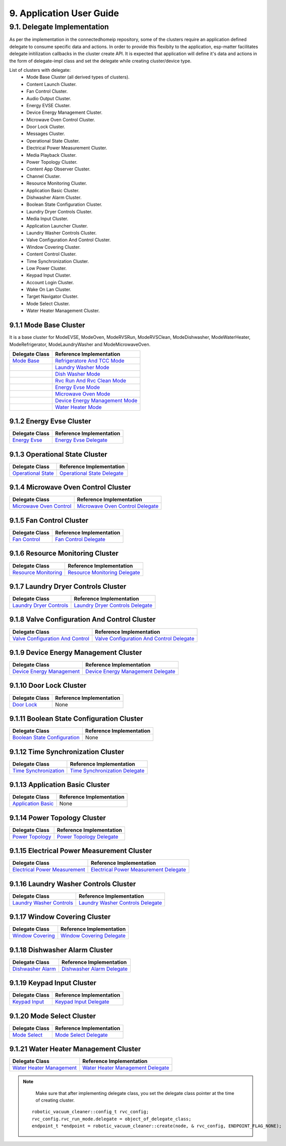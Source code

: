 9. Application User Guide
<<<<<<<<<<<<<<<<<<<<<<<<<

9.1. Delegate Implementation
============================

As per the implementation in the connectedhomeip repository, some of the clusters
require an application defined delegate to consume specific data and actions.
In order to provide this flexibity to the application, esp-matter facilitates delegate
initilization callbacks in the cluster create API. It is expected that application
will define it's data and actions in the form of delegate-impl class and set the
delegate while creating cluster/device type.

List of clusters with delegate:
    - Mode Base Cluster (all derived types of clusters).
    - Content Launch Cluster.
    - Fan Control Cluster.
    - Audio Output Cluster.
    - Energy EVSE Cluster.
    - Device Energy Management Cluster.
    - Microwave Oven Control Cluster.
    - Door Lock Cluster.
    - Messages Cluster.
    - Operational State Cluster.
    - Electrical Power Measurement Cluster.
    - Media Playback Cluster.
    - Power Topology Cluster.
    - Content App Observer Cluster.
    - Channel Cluster.
    - Resource Monitoring Cluster.
    - Application Basic Cluster.
    - Dishwasher Alarm Cluster.
    - Boolean State Configuration Cluster.
    - Laundry Dryer Controls Cluster.
    - Media Input Cluster.
    - Application Launcher Cluster.
    - Laundry Washer Controls Cluster.
    - Valve Configuration And Control Cluster.
    - Window Covering Cluster.
    - Content Control Cluster.
    - Time Synchronization Cluster.
    - Low Power Cluster.
    - Keypad Input Cluster.
    - Account Login Cluster.
    - Wake On Lan Cluster.
    - Target Navigator Cluster.
    - Mode Select Cluster.
    - Water Heater Management Cluster.

9.1.1 Mode Base Cluster
-----------------------

It is a base cluster for ModeEVSE, ModeOven, ModeRVSRun, ModeRVSClean, ModeDishwasher,
ModeWaterHeater, ModeRefrigerator, ModeLaundryWasher and ModeMicrowaveOven.

.. csv-table::
  :header: "Delegate Class", "Reference Implementation"

  `Mode Base`_, `Refrigeratore And TCC Mode`_
              , `Laundry Washer Mode`_
              , `Dish Washer Mode`_
              , `Rvc Run And Rvc Clean Mode`_
              , `Energy Evse Mode`_
              , `Microwave Oven Mode`_
              , `Device Energy Management Mode`_
              , `Water Heater Mode`_

9.1.2 Energy Evse Cluster
-------------------------

.. csv-table::
  :header: "Delegate Class", "Reference Implementation"

  `Energy Evse`_, `Energy Evse Delegate`_

9.1.3 Operational State Cluster
-------------------------------

.. csv-table::
  :header: "Delegate Class", "Reference Implementation"

  `Operational State`_, `Operational State Delegate`_

9.1.4 Microwave Oven Control Cluster
------------------------------------

.. csv-table::
  :header: "Delegate Class", "Reference Implementation"

  `Microwave Oven Control`_, `Microwave Oven Control Delegate`_

9.1.5 Fan Control Cluster
-------------------------

.. csv-table::
  :header: "Delegate Class", "Reference Implementation"

  `Fan Control`_, `Fan Control Delegate`_

9.1.6 Resource Monitoring Cluster
---------------------------------

.. csv-table::
  :header: "Delegate Class", "Reference Implementation"

  `Resource Monitoring`_, `Resource Monitoring Delegate`_

9.1.7 Laundry Dryer Controls Cluster
------------------------------------

.. csv-table::
  :header: "Delegate Class", "Reference Implementation"

  `Laundry Dryer Controls`_, `Laundry Dryer Controls Delegate`_


9.1.8 Valve Configuration And Control Cluster
---------------------------------------------

.. csv-table::
  :header: "Delegate Class", "Reference Implementation"

  `Valve Configuration And Control`_, `Valve Configuration And Control Delegate`_

9.1.9 Device Energy Management Cluster
--------------------------------------

.. csv-table::
  :header: "Delegate Class", "Reference Implementation"

  `Device Energy Management`_, `Device Energy Management Delegate`_

9.1.10 Door Lock Cluster
------------------------

.. csv-table::
  :header: "Delegate Class", "Reference Implementation"

  `Door Lock`_, None

9.1.11 Boolean State Configuration Cluster
------------------------------------------

.. csv-table::
  :header: "Delegate Class", "Reference Implementation"

  `Boolean State Configuration`_, None

9.1.12 Time Synchronization Cluster
-----------------------------------

.. csv-table::
  :header: "Delegate Class", "Reference Implementation"

  `Time Synchronization`_, `Time Synchronization Delegate`_

9.1.13 Application Basic Cluster
--------------------------------

.. csv-table::
  :header: "Delegate Class", "Reference Implementation"

  `Application Basic`_, None

9.1.14 Power Topology Cluster
-----------------------------

.. csv-table::
  :header: "Delegate Class", "Reference Implementation"

  `Power Topology`_, `Power Topology Delegate`_

9.1.15 Electrical Power Measurement Cluster
-------------------------------------------

.. csv-table::
  :header: "Delegate Class", "Reference Implementation"

  `Electrical Power Measurement`_, `Electrical Power Measurement Delegate`_

9.1.16 Laundry Washer Controls Cluster
--------------------------------------

.. csv-table::
  :header: "Delegate Class", "Reference Implementation"

  `Laundry Washer Controls`_, `Laundry Washer Controls Delegate`_

9.1.17 Window Covering Cluster
------------------------------

.. csv-table::
  :header: "Delegate Class", "Reference Implementation"

  `Window Covering`_, `Window Covering Delegate`_

9.1.18 Dishwasher Alarm Cluster
-------------------------------

.. csv-table::
  :header: "Delegate Class", "Reference Implementation"

  `Dishwasher Alarm`_, `Dishwasher Alarm Delegate`_

9.1.19 Keypad Input Cluster
---------------------------

.. csv-table::
  :header: "Delegate Class", "Reference Implementation"

  `Keypad Input`_, `Keypad Input Delegate`_

9.1.20 Mode Select Cluster
--------------------------

.. csv-table::
  :header: "Delegate Class", "Reference Implementation"

  `Mode Select`_, `Mode Select Delegate`_

9.1.21 Water Heater Management Cluster
--------------------------------------

.. csv-table::
  :header: "Delegate Class", "Reference Implementation"

  `Water Heater Management`_, `Water Heater Management Delegate`_


.. note::
    Make sure that after implementing delegate class, you set the delegate class pointer at the time of creating cluster.

   ::

      robotic_vacuum_cleaner::config_t rvc_config;
      rvc_config.rvc_run_mode.delegate = object_of_delegate_class;
      endpoint_t *endpoint = robotic_vacuum_cleaner::create(node, & rvc_config, ENDPOINT_FLAG_NONE);

.. _`Mode Base`: https://github.com/espressif/connectedhomeip/blob/ea679d2dc674f576f4d391d1d71af1489010e580/src/app/clusters/mode-base-server/mode-base-server.h
.. _`Refrigeratore And TCC Mode`: https://github.com/espressif/connectedhomeip/blob/ea679d2dc674f576f4d391d1d71af1489010e580/examples/all-clusters-app/all-clusters-common/include/tcc-mode.h
.. _`Laundry Washer Mode`: https://github.com/espressif/connectedhomeip/blob/ea679d2dc674f576f4d391d1d71af1489010e580/examples/all-clusters-app/all-clusters-common/include/laundry-washer-mode.h
.. _`Dish Washer Mode`: https://github.com/espressif/connectedhomeip/blob/ea679d2dc674f576f4d391d1d71af1489010e580/examples/all-clusters-app/all-clusters-common/include/dishwasher-mode.h
.. _`Rvc Run And Rvc Clean Mode`: https://github.com/espressif/connectedhomeip/blob/ea679d2dc674f576f4d391d1d71af1489010e580/examples/all-clusters-app/all-clusters-common/include/rvc-modes.h
.. _`Energy Evse Mode`: https://github.com/espressif/connectedhomeip/blob/ea679d2dc674f576f4d391d1d71af1489010e580/examples/energy-management-app/energy-management-common/energy-evse/include/energy-evse-modes.h
.. _`Microwave Oven Mode`: https://github.com/espressif/connectedhomeip/blob/ea679d2dc674f576f4d391d1d71af1489010e580/examples/all-clusters-app/all-clusters-common/include/microwave-oven-mode.h
.. _`Device Energy Management Mode`: https://github.com/espressif/connectedhomeip/blob/ea679d2dc674f576f4d391d1d71af1489010e580/examples/energy-management-app/energy-management-common/device-energy-management/include/device-energy-management-modes.h
.. _`Water Heater Mode`: https://github.com/espressif/connectedhomeip/blob/ea679d2dc674f576f4d391d1d71af1489010e580/examples/energy-management-app/energy-management-common/water-heater/include/water-heater-mode.h
.. _`Energy Evse`: https://github.com/espressif/connectedhomeip/blob/ea679d2dc674f576f4d391d1d71af1489010e580/src/app/clusters/energy-evse-server/energy-evse-server.h
.. _`Energy Evse Delegate`: https://github.com/espressif/connectedhomeip/blob/ea679d2dc674f576f4d391d1d71af1489010e580/examples/energy-management-app/energy-management-common/energy-evse/include/EnergyEvseDelegateImpl.h
.. _`Operational State`: https://github.com/espressif/connectedhomeip/blob/ea679d2dc674f576f4d391d1d71af1489010e580/src/app/clusters/operational-state-server/operational-state-server.h
.. _`Operational State Delegate`: https://github.com/espressif/connectedhomeip/blob/ea679d2dc674f576f4d391d1d71af1489010e580/examples/all-clusters-app/all-clusters-common/include/operational-state-delegate-impl.h
.. _`Microwave Oven Control`: https://github.com/espressif/connectedhomeip/blob/ea679d2dc674f576f4d391d1d71af1489010e580/src/app/clusters/microwave-oven-control-server/microwave-oven-control-server.h
.. _`Microwave Oven Control Delegate`: https://github.com/espressif/connectedhomeip/blob/ea679d2dc674f576f4d391d1d71af1489010e580/examples/microwave-oven-app/microwave-oven-common/include/microwave-oven-device.h
.. _`Fan Control`: https://github.com/espressif/connectedhomeip/blob/ea679d2dc674f576f4d391d1d71af1489010e580/src/app/clusters/fan-control-server/fan-control-delegate.h
.. _`Fan Control Delegate`: https://github.com/espressif/connectedhomeip/blob/ea679d2dc674f576f4d391d1d71af1489010e580/examples/all-clusters-app/all-clusters-common/src/fan-stub.cpp
.. _`Resource Monitoring`: https://github.com/espressif/connectedhomeip/blob/ea679d2dc674f576f4d391d1d71af1489010e580/src/app/clusters/resource-monitoring-server/resource-monitoring-server.h
.. _`Resource Monitoring Delegate`: https://github.com/espressif/connectedhomeip/blob/ea679d2dc674f576f4d391d1d71af1489010e580/examples/all-clusters-app/all-clusters-common/include/resource-monitoring-delegates.h
.. _`Laundry Dryer Controls`: https://github.com/espressif/connectedhomeip/blob/ea679d2dc674f576f4d391d1d71af1489010e580/src/app/clusters/laundry-dryer-controls-server/laundry-dryer-controls-server.h
.. _`Laundry Dryer Controls Delegate`: https://github.com/espressif/connectedhomeip/blob/ea679d2dc674f576f4d391d1d71af1489010e580/examples/all-clusters-app/all-clusters-common/include/laundry-dryer-controls-delegate-impl.h
.. _`Valve Configuration And Control`: https://github.com/espressif/connectedhomeip/blob/ea679d2dc674f576f4d391d1d71af1489010e580/src/app/clusters/valve-configuration-and-control-server/valve-configuration-and-control-delegate.h
.. _`Valve Configuration And Control Delegate`: https://github.com/espressif/connectedhomeip/blob/ea679d2dc674f576f4d391d1d71af1489010e580/examples/all-clusters-app/linux/ValveControlDelegate.h
.. _`Device Energy Management`: https://github.com/espressif/connectedhomeip/blob/ea679d2dc674f576f4d391d1d71af1489010e580/src/app/clusters/device-energy-management-server/device-energy-management-server.h
.. _`Device Energy Management Delegate`: https://github.com/espressif/connectedhomeip/blob/ea679d2dc674f576f4d391d1d71af1489010e580/examples/energy-management-app/energy-management-common/device-energy-management/include/DeviceEnergyManagementDelegateImpl.h
.. _`Door Lock`: https://github.com/espressif/connectedhomeip/blob/ea679d2dc674f576f4d391d1d71af1489010e580/src/app/clusters/door-lock-server/door-lock-delegate.h
.. _`Boolean State Configuration`: https://github.com/espressif/connectedhomeip/blob/ea679d2dc674f576f4d391d1d71af1489010e580/src/app/clusters/boolean-state-configuration-server/boolean-state-configuration-delegate.h
.. _`Time Synchronization`: https://github.com/espressif/connectedhomeip/blob/ea679d2dc674f576f4d391d1d71af1489010e580/src/app/clusters/time-synchronization-server/time-synchronization-delegate.h
.. _`Time Synchronization Delegate`: https://github.com/espressif/connectedhomeip/blob/ea679d2dc674f576f4d391d1d71af1489010e580/src/app/clusters/time-synchronization-server/DefaultTimeSyncDelegate.h
.. _`Application Basic`: https://github.com/espressif/connectedhomeip/blob/ea679d2dc674f576f4d391d1d71af1489010e580/src/app/clusters/application-basic-server/application-basic-delegate.h
.. _`Power Topology`: https://github.com/espressif/connectedhomeip/blob/ea679d2dc674f576f4d391d1d71af1489010e580/src/app/clusters/power-topology-server/power-topology-server.h
.. _`Power Topology Delegate`: https://github.com/espressif/connectedhomeip/blob/ea679d2dc674f576f4d391d1d71af1489010e580/examples/energy-management-app/energy-management-common/energy-reporting/include/PowerTopologyDelegate.h
.. _`Electrical Power Measurement`: https://github.com/espressif/connectedhomeip/blob/ea679d2dc674f576f4d391d1d71af1489010e580/src/app/clusters/electrical-power-measurement-server/electrical-power-measurement-server.h
.. _`Electrical Power Measurement Delegate`: https://github.com/espressif/connectedhomeip/blob/ea679d2dc674f576f4d391d1d71af1489010e580/examples/energy-management-app/energy-management-common/energy-reporting/include/ElectricalPowerMeasurementDelegate.h
.. _`Laundry Washer Controls`: https://github.com/espressif/connectedhomeip/blob/ea679d2dc674f576f4d391d1d71af1489010e580/src/app/clusters/laundry-washer-controls-server/laundry-washer-controls-server.h
.. _`Laundry Washer Controls Delegate`: https://github.com/espressif/connectedhomeip/blob/ea679d2dc674f576f4d391d1d71af1489010e580/examples/all-clusters-app/all-clusters-common/include/laundry-washer-controls-delegate-impl.h
.. _`Window Covering`: https://github.com/espressif/connectedhomeip/blob/ea679d2dc674f576f4d391d1d71af1489010e580/src/app/clusters/window-covering-server/window-covering-server.h
.. _`Window Covering Delegate`: https://github.com/espressif/connectedhomeip/blob/ea679d2dc674f576f4d391d1d71af1489010e580/examples/all-clusters-app/linux/WindowCoveringManager.h
.. _`Dishwasher Alarm`: https://github.com/espressif/connectedhomeip/blob/ea679d2dc674f576f4d391d1d71af1489010e580/src/app/clusters/dishwasher-alarm-server/dishwasher-alarm-server.h
.. _`Dishwasher Alarm Delegate`: https://github.com/espressif/connectedhomeip/blob/ea679d2dc674f576f4d391d1d71af1489010e580/examples/all-clusters-app/all-clusters-common/src/dishwasher-alarm-stub.cpp
.. _`Keypad Input`: https://github.com/espressif/connectedhomeip/blob/ea679d2dc674f576f4d391d1d71af1489010e580/src/app/clusters/keypad-input-server/keypad-input-server.h
.. _`Keypad Input Delegate`: https://github.com/espressif/connectedhomeip/blob/ea679d2dc674f576f4d391d1d71af1489010e580/examples/chef/common/clusters/keypad-input/KeypadInputManager.h
.. _`Mode Select`: https://github.com/espressif/connectedhomeip/blob/ea679d2dc674f576f4d391d1d71af1489010e580/src/app/clusters/mode-select-server/supported-modes-manager.h
.. _`Mode Select Delegate`: https://github.com/espressif/connectedhomeip/blob/ea679d2dc674f576f4d391d1d71af1489010e580/examples/all-clusters-app/all-clusters-common/include/static-supported-modes-manager.h
.. _`Water Heater Management`: https://github.com/espressif/connectedhomeip/blob/ea679d2dc674f576f4d391d1d71af1489010e580/src/app/clusters/water-heater-management-server/water-heater-management-server.h
.. _`Water Heater Management Delegate`: https://github.com/espressif/connectedhomeip/blob/ea679d2dc674f576f4d391d1d71af1489010e580/examples/energy-management-app/energy-management-common/water-heater/include/WhmDelegate.h
